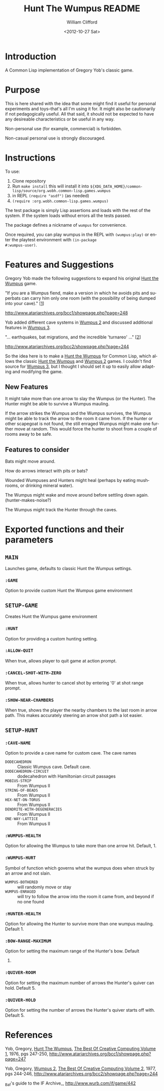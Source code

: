 #+Title: Hunt The Wumpus README
#+date: <2012-10-27 Sat>
#+author: William Clifford
#+email: will@wobh.org
#+language: en
#+select_tags: export
#+exclude_tags: noexport

* Introduction

A Common Lisp implementation of Gregory Yob's classic game.

* Purpose

This is here shared with the idea that some might find it useful for
personal experiments and toys--that's all I'm using it for. It might
also be cautionarily if not pedagogically useful. All that said, it
should not be expected to have any desireable characteristics or be
useful in any way.

Non-personal use (for example, commercial) is forbidden.

Non-casual personal use is strongly discouraged.

* Instructions

To use:

1. Clone repository
2. Run ~make install~ this will install it into
   ~${XDG_DATA_HOME}/common-lisp/source/org.wobh.common-lisp.games.wumpus~
3. in REPL ~(require "asdf")~ (as needed)
4. ~(require :org.wobh.common-lisp.games.wumpus)~

The test package is simply Lisp assertions and loads with the rest of
the system. If the system loads without errors all the tests passed.

The package defines a nickname of ~wumpus~ for convenience.

Once required, you can play wumpus in the REPL with
~(wumpus:play)~ or enter the playtest environment with ~(in-package
#:wumpus-user)~.

* Features and Suggestions

Gregory Yob made the following suggestions to expand his original
_Hunt the Wumpus_ game.

"If you are a Wumpus fiend, make a version in which he avoids
pits and superbats can carry him only one room (with the
possibility of being dumped into your cave)." [[[1]]]

[[http://www.atariarchives.org/bcc1/showpage.php?page%3D248][http://www.atariarchives.org/bcc1/showpage.php?page=248]]

Yob added different cave systems in _Wumpus 2_ and discussed
additional features in _Wumpus 3_.

"... earthquakes, bat migrations, and the incredible
'turnareo' ..." [[[2]]]

http://www.atariarchives.org/bcc2/showpage.php?page=244

So the idea here is to make a _Hunt the Wumpus_ for Common Lisp, which
allows the classic _Hunt the Wumpus_ and _Wumpus 2_ games. I couldn't
find source for _Wumpus 3_, but I thought I should set it up to easily
allow adapting and modifying the game.

** New Features

It might take more than one arrow to slay the Wumpus (or the
Hunter). The Hunter might be able to survive a Wumpus mauling.

If the arrow strikes the Wumpus and the Wumpus survives, the
Wumpus might be able to track the arrow to the room it came
from. If the hunter or other scapegoat is not found, the still
enraged Wumpus might make one further move at random. This would
force the hunter to shoot from a couple of rooms away to be safe.

** Features to consider

Bats might move around.

How do arrows interact with pits or bats?

Wounded Wumpuses and Hunters might heal (perhaps by eating mushrooms, or drinking mineral water).

The Wumpus might wake and move around before settling down
again. (hunter-makes-noise?)

The Wumpus might track the Hunter through the caves.

* Exported functions and their parameters

** ~MAIN~

Launches game, defaults to classic Hunt the Wumpus settings.

*** ~:GAME~

Option to provide custom Hunt the Wumpus game environment

** ~SETUP-GAME~

Creates Hunt the Wumpus game environment

*** ~:HUNT~

Option for providing a custom hunting setting.

*** ~:ALLOW-QUIT~

When true, allows player to quit game at action prompt.

*** ~:CANCEL-SHOT-WITH-ZERO~

When true, allows hunter to cancel shot by entering '0' at shot range
prompt.

*** ~:SHOW-NEAR-CHAMBERS~

When true, shows the player the nearby chambers to the last room in
arrow path. This makes accurately steering an arrow shot path a lot
easier.

** ~SETUP-HUNT~

*** ~:CAVE-NAME~

Option to provide a cave name for custom cave. The cave names

- ~DODECAHEDRON~ :: Classic Wumpus cave. Default cave.
- ~DODECAHEDRON-CIRCUIT~ :: dodecahedron with Hamiltonian circuit
                             passages
- ~MOBIUS-STRIP~ :: From Wumpus II
- ~STRING-OF-BEADS~ :: From Wumpus II
- ~HEX-NET-ON-TORUS~ :: From Wumpus II
- ~DENDRITE-WITH-DEGENERACIES~ :: From Wumpus II
- ~ONE-WAY-LATTICE~ :: From Wumpus II

*** ~:WUMPUS-HEALTH~

Option for allowing the Wumpus to take more than one arrow
hit. Default, 1.

*** ~:WUMPUS-HURT~

Symbol of function which governs what the wumpus does when struck by an arrow and not slain.

- ~WUMPUS-BOTHERED~ :: will randomly move or stay
- ~WUMPUS-ENRAGED~ :: will try to follow the arrow into the room it came from, and beyond if no one found

*** ~:HUNTER-HEALTH~

Option for allowing the Hunter to survive more than one wumpus
mauling. Default 1.

*** ~:BOW-RANGE-MAXIMUM~

Option for setting the maximum range of the Hunter's bow. Default
5.

*** ~:QUIVER-ROOM~

Option for setting the maximum number of arrows the Hunter's quiver
can hold. Default 5.

*** ~:QUIVER-HOLD~

Option for setting the number of arrows the Hunter's quiver starts off
with. Default 5.

* References

<<1>> Yob, Gregory, _Hunt The Wumpus_, _The Best Of Creative Computing Volume 1_, 1976, pgs 247-250, http://www.atariarchives.org/bcc1/showpage.php?page=247

<<2>>Yob, Gregory, _Wumpus 2_, _The Best Of Creative Computing Volume 2_, 1977, pgs 244-246, http://www.atariarchives.org/bcc2/showpage.php?page=244

<<3>> _Baf's guide to the IF Archive_, http://www.wurb.com/if/game/442

* COMMENT org settings
#+options: ':nil *:t -:t ::t <:t H:6 \n:nil ^:t arch:headline
#+options: author:t broken-links:nil c:nil creator:nil
#+options: d:(not "LOGBOOK") date:t e:t email:nil f:t inline:t num:nil
#+options: p:nil pri:nil prop:nil stat:t tags:t tasks:t tex:t
#+options: timestamp:t title:t toc:nil todo:t |:t
